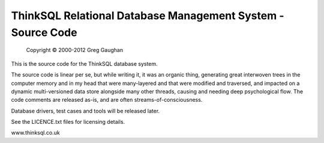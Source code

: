 ThinkSQL Relational Database Management System - Source Code
============================================================

            Copyright © 2000-2012  Greg Gaughan

This is the source code for the ThinkSQL database system.

The source code is linear per se, but while writing it, it was an organic 
thing, generating great interwoven trees in the computer memory and in my 
head that were many-layered and that were modified and traversed, and 
impacted on a dynamic multi-versioned data store alongside many other 
threads, causing and needing deep psychological flow.
The code comments are released as-is, and are often streams-of-consciousness.


Database drivers, test cases and tools will be released later.

See the LICENCE.txt files for licensing details.

www.thinksql.co.uk

